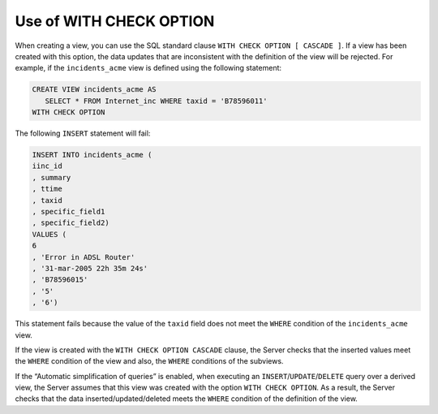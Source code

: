 ========================
Use of WITH CHECK OPTION
========================

When creating a view, you can use the SQL standard clause
``WITH CHECK OPTION [ CASCADE ]``. If a view has been created with this
option, the data updates that are inconsistent with the definition of
the view will be rejected. For example, if the ``incidents_acme`` view
is defined using the following statement:

.. code-block:: sql

   CREATE VIEW incidents_acme AS 
      SELECT * FROM Internet_inc WHERE taxid = 'B78596011'
   WITH CHECK OPTION

The following ``INSERT`` statement will fail:

.. code-block:: sql

   INSERT INTO incidents_acme (
   iinc_id
   , summary
   , ttime
   , taxid
   , specific_field1
   , specific_field2)
   VALUES (
   6
   , 'Error in ADSL Router'
   , '31-mar-2005 22h 35m 24s'
   , 'B78596015'
   , '5'
   , '6')

This statement fails because the value of the ``taxid`` field does not
meet the ``WHERE`` condition of the ``incidents_acme`` view.

If the view is created with the ``WITH CHECK OPTION CASCADE`` clause,
the Server checks that the inserted values meet the ``WHERE`` condition
of the view and also, the ``WHERE`` conditions of the subviews.

If the “Automatic simplification of queries” is enabled, when executing
an ``INSERT``/``UPDATE``/``DELETE`` query over a derived view, the
Server assumes that this view was created with the option
``WITH CHECK OPTION``. As a result, the Server checks that the data
inserted/updated/deleted meets the ``WHERE`` condition of the definition
of the view.
